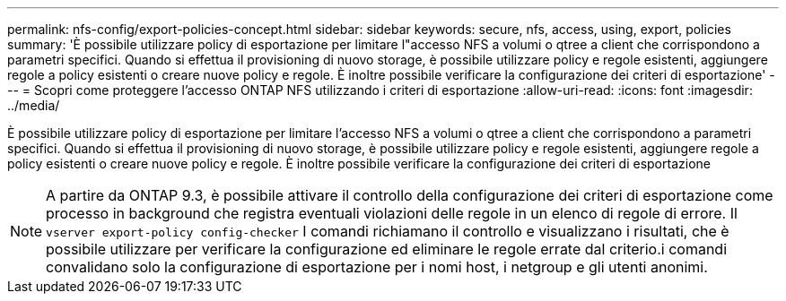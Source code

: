 ---
permalink: nfs-config/export-policies-concept.html 
sidebar: sidebar 
keywords: secure, nfs, access, using, export, policies 
summary: 'È possibile utilizzare policy di esportazione per limitare l"accesso NFS a volumi o qtree a client che corrispondono a parametri specifici. Quando si effettua il provisioning di nuovo storage, è possibile utilizzare policy e regole esistenti, aggiungere regole a policy esistenti o creare nuove policy e regole. È inoltre possibile verificare la configurazione dei criteri di esportazione' 
---
= Scopri come proteggere l'accesso ONTAP NFS utilizzando i criteri di esportazione
:allow-uri-read: 
:icons: font
:imagesdir: ../media/


[role="lead"]
È possibile utilizzare policy di esportazione per limitare l'accesso NFS a volumi o qtree a client che corrispondono a parametri specifici. Quando si effettua il provisioning di nuovo storage, è possibile utilizzare policy e regole esistenti, aggiungere regole a policy esistenti o creare nuove policy e regole. È inoltre possibile verificare la configurazione dei criteri di esportazione

[NOTE]
====
A partire da ONTAP 9.3, è possibile attivare il controllo della configurazione dei criteri di esportazione come processo in background che registra eventuali violazioni delle regole in un elenco di regole di errore. Il `vserver export-policy config-checker` I comandi richiamano il controllo e visualizzano i risultati, che è possibile utilizzare per verificare la configurazione ed eliminare le regole errate dal criterio.i comandi convalidano solo la configurazione di esportazione per i nomi host, i netgroup e gli utenti anonimi.

====